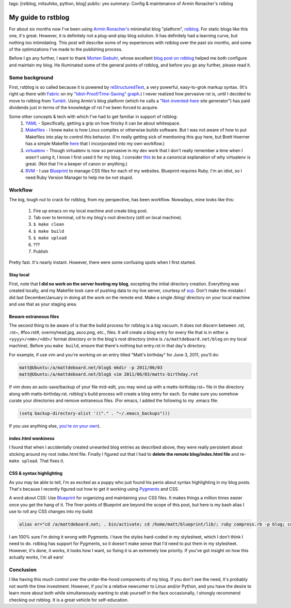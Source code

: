 tags: [rstblog, mitsuhiko, python, blog]
public: yes
summary: Config & maintenance of Armin Ronacher's rstblog

===================
My guide to rstblog
===================

For about six months now I've been using `Armin Ronacher's <http://lucumr.pocoo.org/>`_ minimalist blog "platform", `rstblog <https://github.com/mitsuhiko/rstblog>`_. For static blogs like this one, it's great. However, it is definitely not a plug-and-play blog solution. It has definitely had a learning curve, but nothing too intimidating. This post will describe some of my experiences with rstblog over the past six months, and some of the optimizations I've made to the publishing process.

Before I go any further, I want to thank `Morten Siebuhr <http://sbhr.dk>`_, whose excellent `blog post on rstblog <http://sbhr.dk/2010/11/30/using_rstblog/>`_ helped me both configure and maintain my blog. He illuminated some of the general points of rstblog, and before you go any further, please read it.

---------------
Some background
---------------

First, rstblog is so called because it is powered by `reStructuredText <http://docutils.sourceforge.net/rst.html>`_, a very powerful, easy-to-grok markup syntax. (It's right up there with `Fabric <http://fabfile.org/>`_ on my `"Idiot-Proof/Time-Saving" graph <http://mattdeboard.net/static/GRAPH.png>`_.) I never realized how pervasive rst is, until I decided to move to rstblog from `Tumblr <http://tumblr.com>`_. Using Armin's blog platform (which he calls a `"Not-invented-here <http://en.wikipedia.org/wiki/Not_Invented_Here>`_ site generator") has paid dividends just in terms of the knowledge of rst I've been forced to acquire.

Some other concepts & tech with which I've had to get familiar in support of rstblog:
  1. `YAML <http://www.yaml.org/spec/1.2/spec.html>`_ - Specifically, getting a grip on how finicky it can be about whitespace.
  2. `Makefiles <http://linuxdevcenter.com/pub/a/linux/2002/01/31/make_intro.html>`_ - I knew ``make`` is how Linux compiles or otherwise builds software. But I was not aware of how to put Makefiles into play to control this behavior. (I'm really getting sick of mentioning this guy here, but Brett Hoerner has a simple Makefile `here <https://github.com/bretthoerner/bretthoerner.com/blob/master/Makefile>`_ that I incorporated into my own workflow.)
  3. `virtualenv <http://pypi.python.org/pypi/virtualenv>`_ - Though virtualenv is now so pervasive in my dev work that I don't really remember a time when I *wasn't* using it, I know I first used it for my blog. I consider `this <http://www.clemesha.org/blog/modern-python-hacker-tools-virtualenv-fabric-pip>`_ to be a canonical explanation of why virtualenv is great. (Not that I'm a keeper of canon or anything.)
  4. `RVM <https://rvm.beginrescueend.com/>`_ - I use `Blueprint <http://blueprintcss.org>`_ to manage CSS files for each of my websites. Blueprint requires Ruby. I'm an idiot, so I need Ruby Version Manager to help me be not stupid.

--------
Workflow
--------

The big, tough nut to crack for rstblog, from my perspective, has been workflow. Nowadays, mine looks like this:
  
  1. Fire up emacs on my local machine and create blog post.
  2. Tab over to terminal, cd to my blog's root directory (still on local machine).
  3. ``$ make clean``
  4. ``$ make build``
  5. ``$ make upload``
  6. ???
  7. Publish

Pretty fast. It's nearly instant. However, there were some confusing spots when I first started.


Stay local
~~~~~~~~~~

First, note that **I did no work on the server hosting my blog**, excepting the initial directory creation. Everything was created locally, and my Makefile took care of pushing data to my live server, courtesy of `scp <http://linux.die.net/man/1/scp>`_. Don't make the mistake I did last December/January in doing all the work on the remote end. Make a single /blog/ directory on your local machine and use that as your staging area.


Beware extraneous files
~~~~~~~~~~~~~~~~~~~~~~~

The second thing to be aware of is that the build process for rstblog is a big vacuum. It does not discern between .rst, .rst~, #foo.rst#, overmyhead.jpg, asco.png, etc., files. It will create a blog entry for every file that is in either a ``<yyyy>/<mm>/<dd>/`` format directory or in the blog's root directory (mine is ``/a/mattdeboard.net/blog`` on my local machine). Before you ``make build``, ensure that there's nothing but entry.rst in that day's directory.

For example, if use vim and you're working on an entry titled "Matt's birthday" for June 3, 2011, you'll do:

.. sourcecode:: bash
  
  matt@Ubuntu:/a/mattdeboard.net/blog$ mkdir -p 2011/06/03
  matt@Ubuntu:/a/mattdeboard.net/blog$ vim 2011/06/03/matts-birthday.rst

If vim does an auto-save/backup of your file mid-edit, you may wind up with a matts-birthday.rst~ file in the directory along with matts-birthday.rst. rstblog's build process will create a blog entry for each. So make sure you somehow curate your directories and remove extraneous files. (For emacs, I added the following to my .emacs file:

.. sourcecode:: cl

  (setq backup-directory-alist '(("." . "~/.emacs_backups")))

If you use anything else, `you're on your own <http://google.com>`_).


index.html wonkiness
~~~~~~~~~~~~~~~~~~~~

I found that when I accidentally created unwanted blog entries as described above, they were really persistent about sticking around my root index.html file. Finally I figured out that I had to **delete the remote blog/index.html file** and re-``make upload``. That fixes it.


CSS & syntax highlighting
~~~~~~~~~~~~~~~~~~~~~~~~~

As you may be able to tell, I'm as excited as a puppy who just found his penis about syntax highlighting in my blog posts. That's because I recently figured out how to get it working using `Pygments <http://pygments.org/docs/quickstart/>`_ and CSS. 

A word about CSS: Use `Blueprint <http://blueprintcss.org>`_ for organizing and maintaining your CSS files. It makes things a million times easier once you get the hang of it. The finer points of Blueprint are beyond the scope of this post, but here is my bash alias I use to roll any CSS changes into my build:

.. sourcecode:: bash

  alias er="cd /a/mattdeboard.net; . bin/activate; cd /home/matt/blueprint/lib/; ruby compress.rb -p blog; cd /a/mattdeboard.net/blog; make clean; make build"

I am 100% sure I'm doing it wrong with Pygments. I have the styles hard-coded in my stylesheet, which I don't think I need to do. rstblog has support for Pygments, so it doesn't make sense that I'd need to put them in my stylesheet. However, it's done, it works, it looks how I want, so fixing it is an extremely low priority. If you've got insight on how this actually works, I'm all ears!


----------
Conclusion
----------

I like having this much control over the under-the-hood components of my blog. If you don't see the need, it's probably not worth the time investment. However, if you're a relative newcomer to Linux and/or Python, and you have the desire to learn more about both while simultaneously wanting to stab yourself in the face occasionally, I strongly recommend checking out rstblog. It is a great vehicle for self-education.
